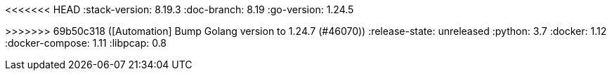 <<<<<<< HEAD
:stack-version: 8.19.3
:doc-branch: 8.19
:go-version: 1.24.5
=======
:stack-version: 9.1.0
:doc-branch: main
:go-version: 1.24.7
>>>>>>> 69b50c318 ([Automation] Bump Golang version to 1.24.7 (#46070))
:release-state: unreleased
:python: 3.7
:docker: 1.12
:docker-compose: 1.11
:libpcap: 0.8
